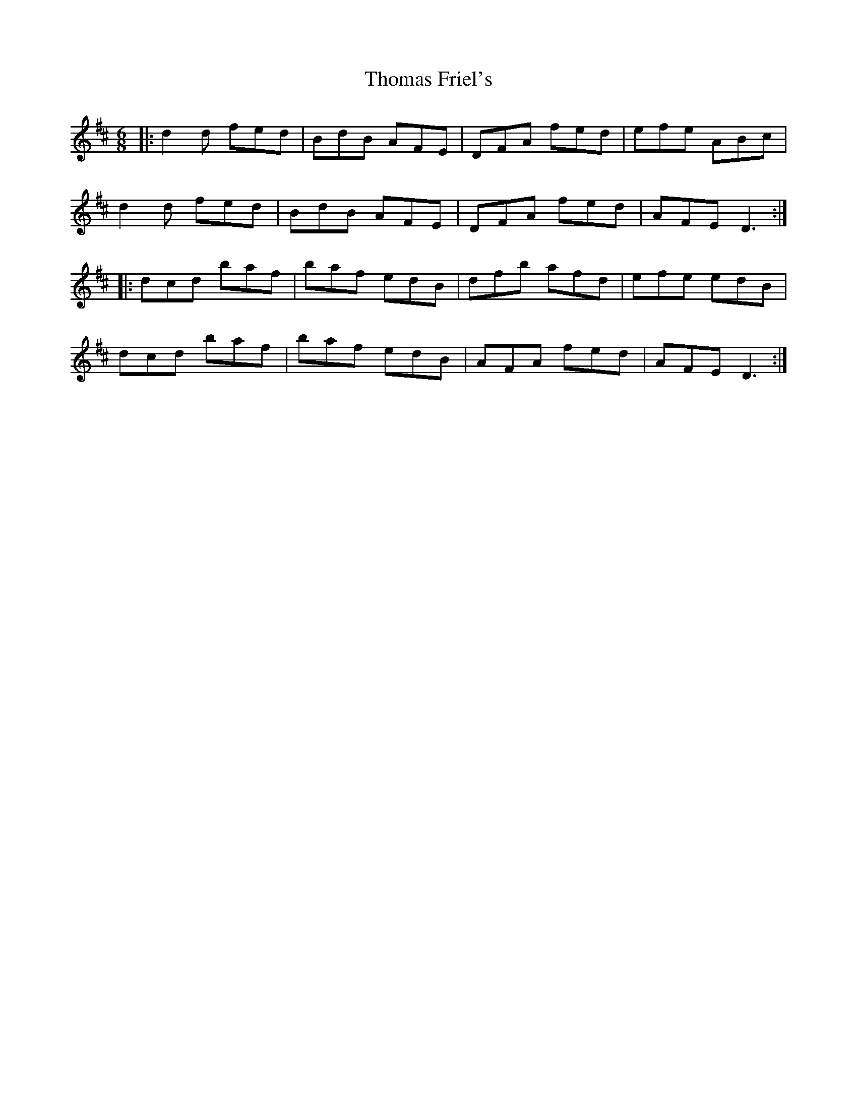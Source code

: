 X: 39907
T: Thomas Friel's
R: jig
M: 6/8
K: Dmajor
|:d2d fed|BdB AFE|DFA fed|efe ABc|
d2d fed|BdB AFE|DFA fed|AFE D3:|
|:dcd baf|baf edB|dfb afd|efe edB|
dcd baf|baf edB|AFA fed|AFE D3:|


